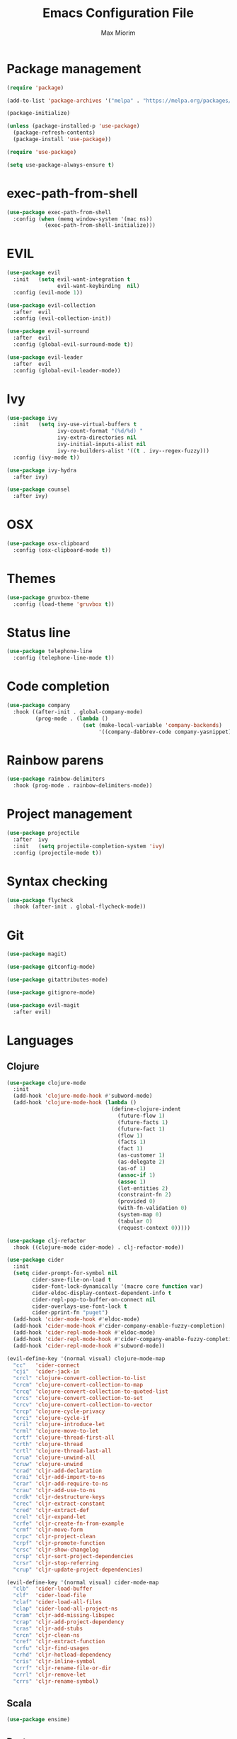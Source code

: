 #+BABEL: :cache yes
#+PROPERTY: header-args :tangle yes :comments org
#+TITLE: Emacs Configuration File
#+AUTHOR: Max Miorim

* Package management
  #+BEGIN_SRC emacs-lisp
    (require 'package)

    (add-to-list 'package-archives '("melpa" . "https://melpa.org/packages/") t)

    (package-initialize)

    (unless (package-installed-p 'use-package)
      (package-refresh-contents)
      (package-install 'use-package))

    (require 'use-package)

    (setq use-package-always-ensure t)
  #+END_SRC

* exec-path-from-shell
  #+BEGIN_SRC emacs-lisp
    (use-package exec-path-from-shell
      :config (when (memq window-system '(mac ns))
                (exec-path-from-shell-initialize)))
  #+END_SRC

* EVIL
  #+BEGIN_SRC emacs-lisp
    (use-package evil
      :init   (setq evil-want-integration t
                    evil-want-keybinding  nil)
      :config (evil-mode 1))

    (use-package evil-collection
      :after  evil
      :config (evil-collection-init))

    (use-package evil-surround
      :after  evil
      :config (global-evil-surround-mode t))

    (use-package evil-leader
      :after  evil
      :config (global-evil-leader-mode))
  #+END_SRC

* Ivy
  #+BEGIN_SRC emacs-lisp
    (use-package ivy
      :init   (setq ivy-use-virtual-buffers t
                    ivy-count-format "(%d/%d) "
                    ivy-extra-directories nil
                    ivy-initial-inputs-alist nil
                    ivy-re-builders-alist '((t . ivy--regex-fuzzy)))
      :config (ivy-mode t))

    (use-package ivy-hydra
      :after ivy)

    (use-package counsel
      :after ivy)
  #+END_SRC

* OSX
  #+BEGIN_SRC emacs-lisp
    (use-package osx-clipboard
      :config (osx-clipboard-mode t))
  #+END_SRC

* Themes
  #+BEGIN_SRC emacs-lisp
    (use-package gruvbox-theme
      :config (load-theme 'gruvbox t))
  #+END_SRC

* Status line
  #+BEGIN_SRC emacs-lisp
    (use-package telephone-line
      :config (telephone-line-mode t))
  #+END_SRC

* Code completion
  #+BEGIN_SRC emacs-lisp
    (use-package company
      :hook ((after-init . global-company-mode)
             (prog-mode . (lambda ()
                            (set (make-local-variable 'company-backends)
                                 '((company-dabbrev-code company-yasnippet)))))))
  #+END_SRC

* Rainbow parens
  #+BEGIN_SRC emacs-lisp
    (use-package rainbow-delimiters
      :hook (prog-mode . rainbow-delimiters-mode))
  #+END_SRC

* Project management
  #+BEGIN_SRC emacs-lisp
    (use-package projectile
      :after  ivy
      :init   (setq projectile-completion-system 'ivy)
      :config (projectile-mode t))
  #+END_SRC

* Syntax checking
  #+BEGIN_SRC emacs-lisp
    (use-package flycheck
      :hook (after-init . global-flycheck-mode))
  #+END_SRC

* Git
  #+BEGIN_SRC emacs-lisp
    (use-package magit)

    (use-package gitconfig-mode)

    (use-package gitattributes-mode)

    (use-package gitignore-mode)

    (use-package evil-magit
      :after evil)
  #+END_SRC

* Languages

** Clojure
   #+BEGIN_SRC emacs-lisp
    (use-package clojure-mode
      :init
      (add-hook 'clojure-mode-hook #'subword-mode)
      (add-hook 'clojure-mode-hook (lambda ()
                                     (define-clojure-indent
                                       (future-flow 1)
                                       (future-facts 1)
                                       (future-fact 1)
                                       (flow 1)
                                       (facts 1)
                                       (fact 1)
                                       (as-customer 1)
                                       (as-delegate 2)
                                       (as-of 1)
                                       (assoc-if 1)
                                       (assoc 1)
                                       (let-entities 2)
                                       (constraint-fn 2)
                                       (provided 0)
                                       (with-fn-validation 0)
                                       (system-map 0)
                                       (tabular 0)
                                       (request-context 0)))))

    (use-package clj-refactor
      :hook ((clojure-mode cider-mode) . clj-refactor-mode))

    (use-package cider
      :init
      (setq cider-prompt-for-symbol nil
            cider-save-file-on-load t
            cider-font-lock-dynamically '(macro core function var)
            cider-eldoc-display-context-dependent-info t
            cider-repl-pop-to-buffer-on-connect nil
            cider-overlays-use-font-lock t
            cider-pprint-fn "puget")
      (add-hook 'cider-mode-hook #'eldoc-mode)
      (add-hook 'cider-mode-hook #'cider-company-enable-fuzzy-completion)
      (add-hook 'cider-repl-mode-hook #'eldoc-mode)
      (add-hook 'cider-repl-mode-hook #'cider-company-enable-fuzzy-completion)
      (add-hook 'cider-repl-mode-hook #'subword-mode))

    (evil-define-key '(normal visual) clojure-mode-map
      "cc"   'cider-connect
      "cji"  'cider-jack-in
      "crcl" 'clojure-convert-collection-to-list
      "crcm" 'clojure-convert-collection-to-map
      "crcq" 'clojure-convert-collection-to-quoted-list
      "crcs" 'clojure-convert-collection-to-set
      "crcv" 'clojure-convert-collection-to-vector
      "crcp" 'clojure-cycle-privacy
      "crci" 'clojure-cycle-if
      "cril" 'clojure-introduce-let
      "crml" 'clojure-move-to-let
      "crtf" 'clojure-thread-first-all
      "crth" 'clojure-thread
      "crtl" 'clojure-thread-last-all
      "crua" 'clojure-unwind-all
      "cruw" 'clojure-unwind
      "crad" 'cljr-add-declaration
      "crai" 'cljr-add-import-to-ns
      "crar" 'cljr-add-require-to-ns
      "crau" 'cljr-add-use-to-ns
      "crdk" 'cljr-destructure-keys
      "crec" 'cljr-extract-constant
      "cred" 'cljr-extract-def
      "crel" 'cljr-expand-let
      "crfe" 'cljr-create-fn-from-example
      "crmf" 'cljr-move-form
      "crpc" 'cljr-project-clean
      "crpf" 'cljr-promote-function
      "crsc" 'cljr-show-changelog
      "crsp" 'cljr-sort-project-dependencies
      "crsr" 'cljr-stop-referring
      "crup" 'cljr-update-project-dependencies)

    (evil-define-key '(normal visual) cider-mode-map
      "clb"  'cider-load-buffer
      "clf"  'cider-load-file
      "claf" 'cider-load-all-files
      "clap" 'cider-load-all-project-ns
      "cram" 'cljr-add-missing-libspec
      "crap" 'cljr-add-project-dependency
      "cras" 'cljr-add-stubs
      "crcn" 'cljr-clean-ns
      "cref" 'cljr-extract-function
      "crfu" 'cljr-find-usages
      "crhd" 'cljr-hotload-dependency
      "cris" 'cljr-inline-symbol
      "crrf" 'cljr-rename-file-or-dir
      "crrl" 'cljr-remove-let
      "crrs" 'cljr-rename-symbol)
   #+END_SRC

** Scala
   #+BEGIN_SRC emacs-lisp
    (use-package ensime)
   #+END_SRC

** Dart
   #+BEGIN_SRC emacs-lisp
    (use-package dart-mode
      :init
      (setq dart-sdk-path "/usr/local/flutter/bin/cache/dart-sdk/"
            dart-enable-analysis-server t))
   #+END_SRC

** YAML
   #+BEGIN_SRC emacs-lisp
    (use-package yaml-mode
      :mode (("\\.yml\\'" . yaml-mode)
             ("\\.yaml\\'" . yaml-mode)))
   #+END_SRC

** JSON
   #+BEGIN_SRC emacs-lisp
    (use-package json-mode
      :mode (("\\.json\\.base\\'" . json-mode)))
   #+END_SRC

* Misc
  - Hide unnecessary stuff
  #+BEGIN_SRC emacs-lisp
    (menu-bar-mode 0)
    (tool-bar-mode 0)
    (scroll-bar-mode 0)
    (setq inhibit-startup-message t)
    (setq initial-scratch-message nil)
  #+END_SRC

  - Graphical tweaks
  #+BEGIN_SRC emacs-lisp
    (when (window-system)
      (set-frame-font "Fira Code"))
  #+END_SRC

  - Disable bell
  #+BEGIN_SRC emacs-lisp
    (setq ring-bell-function 'ignore)
  #+END_SRC

  - Disable lock files
  #+BEGIN_SRC emacs-lisp
    (setq create-lockfiles nil)
  #+END_SRC

  - Disable backup files
  #+BEGIN_SRC emacs-lisp
    (setq make-backup-files nil)
  #+END_SRC

  - Use y/n prompts instead of yes/no
  #+BEGIN_SRC emacs-lisp
    (defalias 'yes-or-no-p 'y-or-n-p)
  #+END_SRC

  - Show line numbers
  #+BEGIN_SRC emacs-lisp
    (global-display-line-numbers-mode t)
    (setq-default display-line-numbers-grow-only t
                  display-line-numbers-widen t
                  display-line-numbers-width 2
                  display-line-numbers-type 'relative)
  #+END_SRC

  - Highlight current line
  #+BEGIN_SRC emacs-lisp
    (global-hl-line-mode t)
  #+END_SRC

  - Smart tabs (indent or complete)
  #+BEGIN_SRC emacs-lisp
    (setq tab-always-indent 'complete)
  #+END_SRC

  - Ensure new line at EOF
  #+BEGIN_SRC emacs-lisp
    (setq require-final-newline t)
  #+END_SRC

  - Mouse
  #+BEGIN_SRC emacs-lisp
    (unless window-system
      ;; Enable mouse
      (xterm-mouse-mode t)

      ;; Set up scroll wheel
      (global-set-key [mouse-4] (lambda ()
                                  (interactive)
                                  (scroll-down 1)))
      (global-set-key [mouse-5] (lambda ()
                                  (interactive)
                                  (scroll-up 1)))

      ;; Enable mouse selection
      (setq mouse-sel-mode t))
  #+END_SRC

  - Write emacs's custom settings to its own file
  #+BEGIN_SRC emacs-lisp
    (setq custom-file (expand-file-name "custom.el" user-emacs-directory))
    (when (file-exists-p custom-file)
      (load custom-file))
  #+END_SRC

  - Disable soft line wrapping
  #+BEGIN_SRC emacs-lisp
    (setq-default truncate-lines 0)
  #+END_SRC

  - Remember last position on files
  #+BEGIN_SRC emacs-lisp
    (save-place-mode t)
  #+END_SRC

  - Leader key
  #+BEGIN_SRC emacs-lisp
    (evil-leader/set-leader ",")

    (evil-leader/set-key
      "mx" 'counsel-M-x
      "o"  'counsel-fzf
      "f"  'counsel-ag
      "r"  'counsel-recentf
      "b"  'ivy-switch-buffer
      "B"  'ivy-switch-buffer-other-window
      "s"  'cider-scratch)
  #+END_SRC

  - Show matching parens
  #+BEGIN_SRC emacs-lisp
    (show-paren-mode t)
  #+END_SRC

  - Default indentation
  #+BEGIN_SRC emacs-lisp
    (setq-default indent-tabs-mode nil
                  tab-width 2
                  c-basic-offset 2)
  #+END_SRC

  - Show trailing whitespace
  #+BEGIN_SRC emacs-lisp
    (setq-default show-trailing-whitespace t)
  #+END_SRC

  - Ivy action to open file in other window
  #+BEGIN_SRC emacs-lisp
    (ivy-set-actions
     'counsel-fzf
     '(("O" find-file-other-window "other window")))
  #+END_SRC
